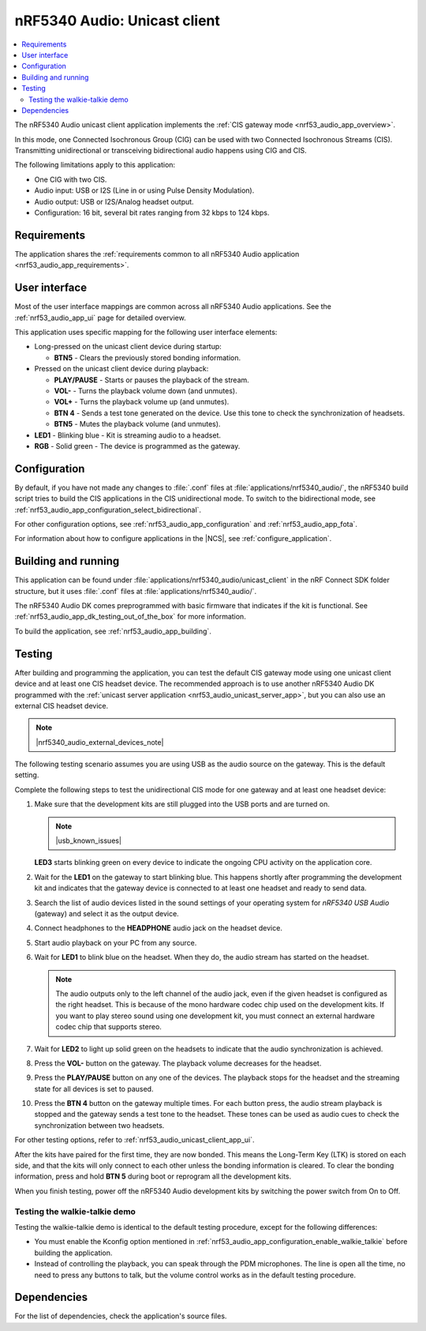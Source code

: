 .. _nrf53_audio_unicast_client_app:

nRF5340 Audio: Unicast client
#############################

.. contents::
   :local:
   :depth: 2

The nRF5340 Audio unicast client application implements the :ref:`CIS gateway mode <nrf53_audio_app_overview>`.

In this mode, one Connected Isochronous Group (CIG) can be used with two Connected Isochronous Streams (CIS).
Transmitting unidirectional or transceiving bidirectional audio happens using CIG and CIS.

The following limitations apply to this application:

* One CIG with two CIS.
* Audio input: USB or I2S (Line in or using Pulse Density Modulation).
* Audio output: USB or I2S/Analog headset output.
* Configuration: 16 bit, several bit rates ranging from 32 kbps to 124 kbps.

.. _nrf53_audio_unicast_client_app_requirements:

Requirements
************

The application shares the :ref:`requirements common to all nRF5340 Audio application <nrf53_audio_app_requirements>`.

.. _nrf53_audio_unicast_client_app_ui:

User interface
**************

Most of the user interface mappings are common across all nRF5340 Audio applications.
See the :ref:`nrf53_audio_app_ui` page for detailed overview.

This application uses specific mapping for the following user interface elements:

* Long-pressed on the unicast client device during startup:

  * **BTN5** - Clears the previously stored bonding information.

* Pressed on the unicast client device during playback:

  * **PLAY/PAUSE** - Starts or pauses the playback of the stream.
  * **VOL-** - Turns the playback volume down (and unmutes).
  * **VOL+** - Turns the playback volume up (and unmutes).
  * **BTN 4** - Sends a test tone generated on the device. Use this tone to check the synchronization of headsets.
  * **BTN5** - Mutes the playback volume (and unmutes).

* **LED1** - Blinking blue - Kit is streaming audio to a headset.
* **RGB** - Solid green - The device is programmed as the gateway.

.. _nrf53_audio_unicast_client_app_configuration:

Configuration
*************

By default, if you have not made any changes to :file:`.conf` files at :file:`applications/nrf5340_audio/`, the nRF5340 build script tries to build the CIS applications in the CIS unidirectional mode.
To switch to the bidirectional mode, see :ref:`nrf53_audio_app_configuration_select_bidirectional`.

For other configuration options, see :ref:`nrf53_audio_app_configuration` and :ref:`nrf53_audio_app_fota`.

For information about how to configure applications in the |NCS|, see :ref:`configure_application`.

.. _nrf53_audio_unicast_client_app_building:

Building and running
********************

This application can be found under :file:`applications/nrf5340_audio/unicast_client` in the nRF Connect SDK folder structure, but it uses :file:`.conf` files at :file:`applications/nrf5340_audio/`.

The nRF5340 Audio DK comes preprogrammed with basic firmware that indicates if the kit is functional.
See :ref:`nrf53_audio_app_dk_testing_out_of_the_box` for more information.

To build the application, see :ref:`nrf53_audio_app_building`.

.. _nrf53_audio_unicast_client_app_testing:

Testing
*******

After building and programming the application, you can test the default CIS gateway mode using one unicast client device and at least one CIS headset device.
The recommended approach is to use another nRF5340 Audio DK programmed with the :ref:`unicast server application <nrf53_audio_unicast_server_app>`, but you can also use an external CIS headset device.

.. note::
    |nrf5340_audio_external_devices_note|

The following testing scenario assumes you are using USB as the audio source on the gateway.
This is the default setting.

Complete the following steps to test the unidirectional CIS mode for one gateway and at least one headset device:

1. Make sure that the development kits are still plugged into the USB ports and are turned on.

   .. note::
      |usb_known_issues|

   **LED3** starts blinking green on every device to indicate the ongoing CPU activity on the application core.
#. Wait for the **LED1** on the gateway to start blinking blue.
   This happens shortly after programming the development kit and indicates that the gateway device is connected to at least one headset and ready to send data.
#. Search the list of audio devices listed in the sound settings of your operating system for *nRF5340 USB Audio* (gateway) and select it as the output device.
#. Connect headphones to the **HEADPHONE** audio jack on the headset device.
#. Start audio playback on your PC from any source.
#. Wait for **LED1** to blink blue on the headset.
   When they do, the audio stream has started on the headset.

   .. note::
      The audio outputs only to the left channel of the audio jack, even if the given headset is configured as the right headset.
      This is because of the mono hardware codec chip used on the development kits.
      If you want to play stereo sound using one development kit, you must connect an external hardware codec chip that supports stereo.

#. Wait for **LED2** to light up solid green on the headsets to indicate that the audio synchronization is achieved.
#. Press the **VOL-** button on the gateway.
   The playback volume decreases for the headset.
#. Press the **PLAY/PAUSE** button on any one of the devices.
   The playback stops for the headset and the streaming state for all devices is set to paused.
#. Press the **BTN 4** button on the gateway multiple times.
   For each button press, the audio stream playback is stopped and the gateway sends a test tone to the headset.
   These tones can be used as audio cues to check the synchronization between two headsets.

For other testing options, refer to :ref:`nrf53_audio_unicast_client_app_ui`.

After the kits have paired for the first time, they are now bonded.
This means the Long-Term Key (LTK) is stored on each side, and that the kits will only connect to each other unless the bonding information is cleared.
To clear the bonding information, press and hold **BTN 5** during boot or reprogram all the development kits.

When you finish testing, power off the nRF5340 Audio development kits by switching the power switch from On to Off.

.. _nrf53_audio_unicast_client_app_testing_steps_cis_walkie_talkie:

Testing the walkie-talkie demo
==============================

Testing the walkie-talkie demo is identical to the default testing procedure, except for the following differences:

* You must enable the Kconfig option mentioned in :ref:`nrf53_audio_app_configuration_enable_walkie_talkie` before building the application.
* Instead of controlling the playback, you can speak through the PDM microphones.
  The line is open all the time, no need to press any buttons to talk, but the volume control works as in the default testing procedure.

Dependencies
************

For the list of dependencies, check the application's source files.
